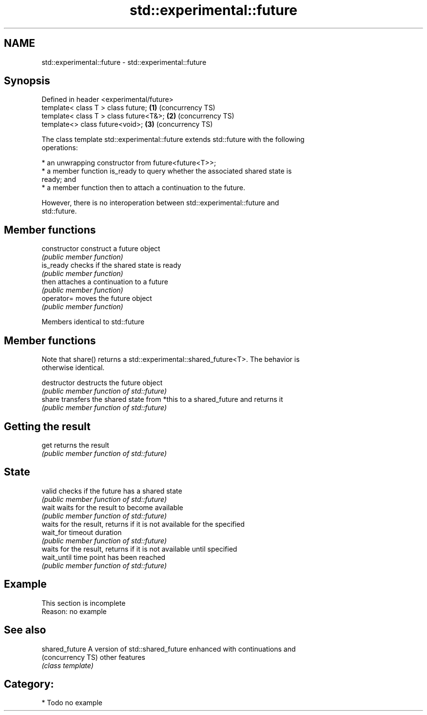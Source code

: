 .TH std::experimental::future 3 "2019.03.28" "http://cppreference.com" "C++ Standard Libary"
.SH NAME
std::experimental::future \- std::experimental::future

.SH Synopsis
   Defined in header <experimental/future>
   template< class T > class future;       \fB(1)\fP (concurrency TS)
   template< class T > class future<T&>;   \fB(2)\fP (concurrency TS)
   template<>          class future<void>; \fB(3)\fP (concurrency TS)

   The class template std::experimental::future extends std::future with the following
   operations:

     * an unwrapping constructor from future<future<T>>;
     * a member function is_ready to query whether the associated shared state is
       ready; and
     * a member function then to attach a continuation to the future.

   However, there is no interoperation between std::experimental::future and
   std::future.

.SH Member functions

   constructor   construct a future object
                 \fI(public member function)\fP 
   is_ready      checks if the shared state is ready
                 \fI(public member function)\fP 
   then          attaches a continuation to a future
                 \fI(public member function)\fP 
   operator=     moves the future object
                 \fI(public member function)\fP 

Members identical to std::future

.SH Member functions

   Note that share() returns a std::experimental::shared_future<T>. The behavior is
   otherwise identical.

   destructor   destructs the future object
                \fI(public member function of std::future)\fP 
   share        transfers the shared state from *this to a shared_future and returns it
                \fI(public member function of std::future)\fP 
.SH Getting the result
   get          returns the result
                \fI(public member function of std::future)\fP 
.SH State
   valid        checks if the future has a shared state
                \fI(public member function of std::future)\fP 
   wait         waits for the result to become available
                \fI(public member function of std::future)\fP 
                waits for the result, returns if it is not available for the specified
   wait_for     timeout duration
                \fI(public member function of std::future)\fP 
                waits for the result, returns if it is not available until specified
   wait_until   time point has been reached
                \fI(public member function of std::future)\fP 

.SH Example

    This section is incomplete
    Reason: no example

.SH See also

   shared_future    A version of std::shared_future enhanced with continuations and
   (concurrency TS) other features
                    \fI(class template)\fP 

.SH Category:

     * Todo no example
